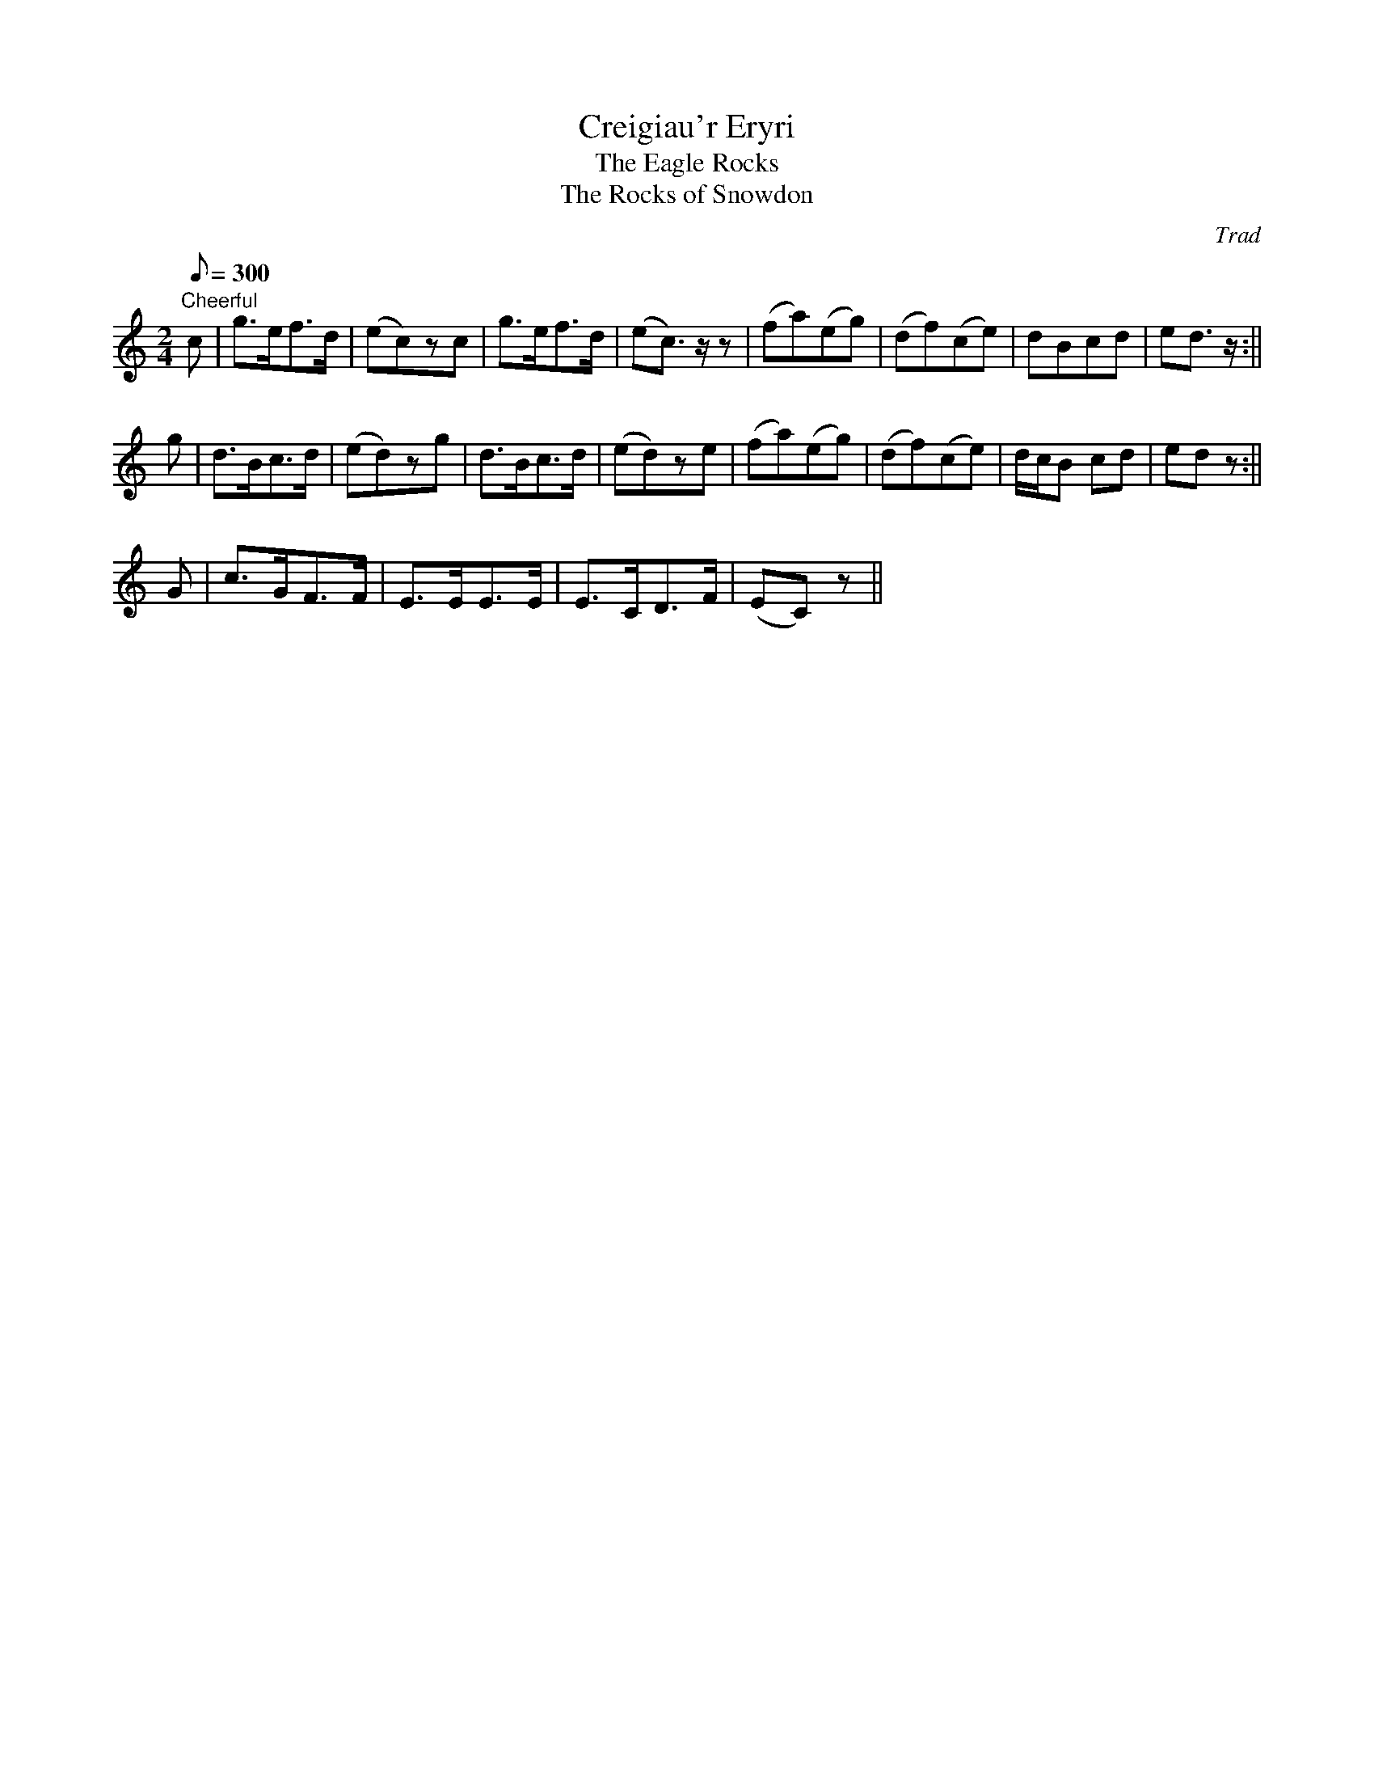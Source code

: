 X: 30
T:Creigiau'r Eryri
T:The Eagle Rocks
T:The Rocks of Snowdon
M:2/4
L:1/8
Q:300
C:Trad
S:51 Welsh Airs
R:?
A:Wales
H:From a facsimile c.1840: A Choice Collection of Fifty-One Welsh Airs
H:adapted for The Harp, Piano-Forte, Harpsichord,
H:Violin, or Flute by Edward Jones
H:"Harper to His Late Majesty King George IV, when
H:Prince of Wales".
Z:brian_martin12345@yahoo.com
K:C
"Cheerful"
c|g>ef>d|(ec)zc|g>ef>d|(ec3/2)z/z|(fa)(eg)|(df)(ce)|dBcd|ed3/2z/:||!
g|d>Bc>d|(ed)zg|d>Bc>d|(ed)ze|(fa)(eg)|(df)(ce)|d/c/B cd|edz:||!
G|c>GF>F|E>EE>E|E>CD>F|(EC)z||
